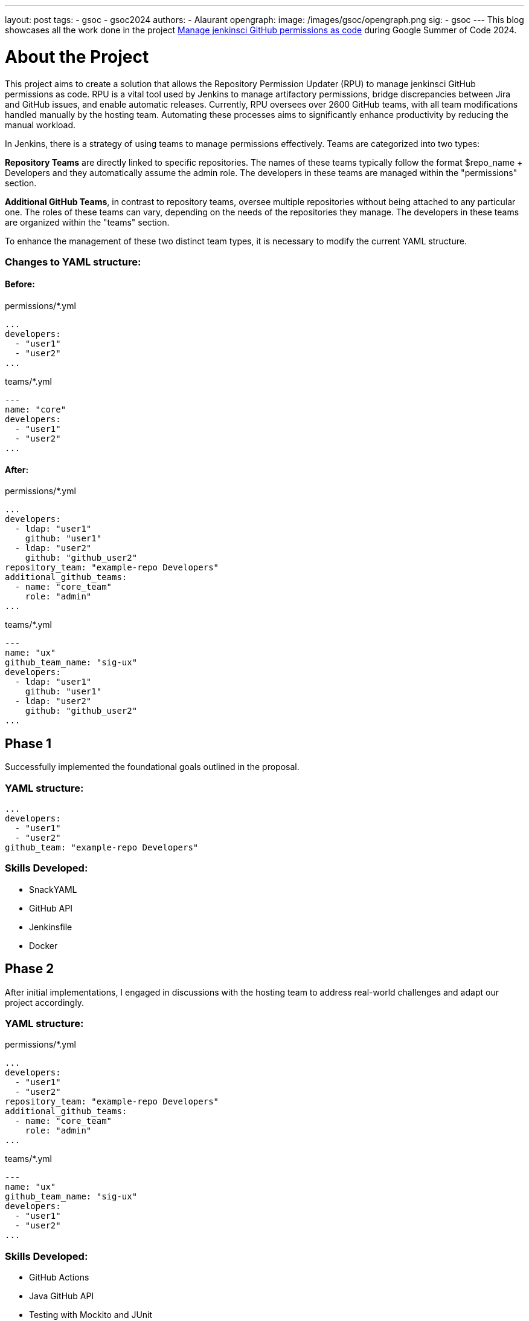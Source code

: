 ---
layout: post
tags:
- gsoc
- gsoc2024
authors:
- Alaurant
opengraph:
  image: /images/gsoc/opengraph.png
sig:
- gsoc
---
This blog showcases all the work done in the project link:https://www.jenkins.io/projects/gsoc/2024/projects/automating-rpu-for-jenkinsci-organization/[Manage jenkinsci GitHub permissions as code] during Google Summer of Code 2024.

= About the Project

This project aims to create a solution that allows the Repository Permission Updater (RPU) to manage jenkinsci GitHub permissions as code. RPU is a vital tool used by Jenkins to manage artifactory permissions, bridge discrepancies between Jira and GitHub issues, and enable automatic releases. Currently, RPU oversees over 2600 GitHub teams, with all team modifications handled manually by the hosting team. Automating these processes aims to significantly enhance productivity by reducing the manual workload.

In Jenkins, there is a strategy of using teams to manage permissions effectively. Teams are categorized into two types:

*Repository Teams* are directly linked to specific repositories. The names of these teams typically follow the format $repo_name + Developers and they automatically assume the admin role. The developers in these teams are managed within the "permissions" section.

*Additional GitHub Teams*, in contrast to repository teams, oversee multiple repositories without being attached to any particular one. The roles of these teams can vary, depending on the needs of the repositories they manage. The developers in these teams are organized within the "teams" section.

To enhance the management of these two distinct team types, it is necessary to modify the current YAML structure.

=== Changes to YAML structure:

==== Before:
permissions/*.yml
[source,yaml]
----
...
developers:
  - "user1"
  - "user2"
...
----

teams/*.yml
[source,yaml]
----
---
name: "core"
developers:
  - "user1"
  - "user2"
...
----

==== After:
permissions/*.yml
[source,yaml]
----
...
developers:
  - ldap: "user1"
    github: "user1"
  - ldap: "user2"
    github: "github_user2"
repository_team: "example-repo Developers"
additional_github_teams:
  - name: "core_team"
    role: "admin"
...
----

teams/*.yml
[source,yaml]
----
---
name: "ux"
github_team_name: "sig-ux"
developers:
  - ldap: "user1"
    github: "user1"
  - ldap: "user2"
    github: "github_user2"
...
----

== Phase 1

Successfully implemented the foundational goals outlined in the proposal.

=== YAML structure:
[source,yaml]
----
...
developers:
  - "user1"
  - "user2"
github_team: "example-repo Developers"
----

=== Skills Developed:

* SnackYAML
* GitHub API
* Jenkinsfile
* Docker

== Phase 2
After initial implementations, I engaged in discussions with the hosting team to address real-world challenges and adapt our project accordingly.

=== YAML structure:

permissions/*.yml
[source,yaml]
----
...
developers:
  - "user1"
  - "user2"
repository_team: "example-repo Developers"
additional_github_teams:
  - name: "core_team"
    role: "admin"
...
----
teams/*.yml
[source,yaml]
----
---
name: "ux"
github_team_name: "sig-ux"
developers:
  - "user1"
  - "user2"
...
----

=== Skills Developed:

* GitHub Actions
* Java GitHub API
* Testing with Mockito and JUnit
* Introductory Terraform

== Next steps

The development of this project has followed a complex path, shaped by real-world challenges encountered in Phase 2 that diverged from our initial plans. As we progress, several improvements remain to be addressed to ensure that our solutions effectively meet real-world needs.

. Due to potential discrepancies between *LDAP and GitHub usernames*, the YAML structure has been adjusted to include both.
. *Terraform* will be integrated to bolster security and streamline management across GitHub workflows.
. A *one-off backfill* process will be implemented to synchronize data from GitHub with YAML configurations before the initial deployment, ensuring consistency.

== Useful Links

* link:https://docs.google.com/document/d/17QfpBgqGglhTTS_VLv5PKxXn-UYLlTq14GPwYJZ79Zg/edit?usp=sharing[Project Proposal]
* link:https://www.jenkins.io/projects/gsoc/2024/projects/automating-rpu-for-jenkinsci-organization/[Project Selection Post]
* link:https://matrix.to/#/#gsoc2024-rpu:matrix.org[Gitter Channel]
* link:https://github.com/jenkins-infra/repository-permissions-updater/pull/3998[PR Review]

== Summary
I am grateful for the opportunity to be a part of this project; without it, my amazing journey at Jenkins would not have been possible. Special thanks to my mentor author:notmyfault[Alexander Brandes] for his support throughout the process. I also owe a lot to the org admins, particularly author:alyssat[Alyssa Tong], who not only adjusted her schedule to overcome time zone differences but also provided invaluable guidance in project management, author:krisstern[Kris Stern] was always there to assist with development challenges, offering as much help as he could. Lastly, thanks to author:gounthar[Bruno Verachten] for his support.
